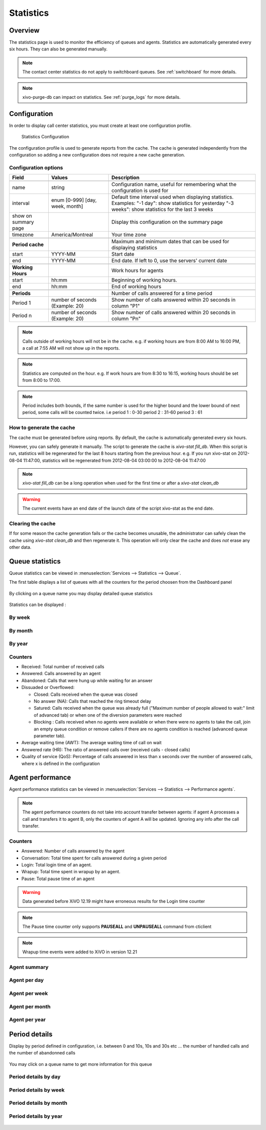 **********
Statistics
**********


Overview
========

The statistics page is used to monitor the efficiency of queues and agents. Statistics
are automatically generated every six hours. They can also be generated manually.

.. note::

 The contact center statistics do not apply to switchboard queues. See :ref:`switchboard`
 for more details.

.. note:: xivo-purge-db can impact on statistics. See :ref:`purge_logs` for more details.


Configuration
=============

In order to display call center statistics, you must create at least one configuration profile.

.. figure:: images/Statistic_configuration.png
   :scale: 90%
   :alt: Statistics Configuration

   Statistics Configuration

The configuration profile is used to generate reports from the cache. The cache is generated independently
from the configuration so adding a new configuration does not require a new cache generation.

Configuration options
---------------------

+----------------------+---------------------------------+-------------------------------------------------------------------------------+
| Field                | Values                          | Description                                                                   |
|                      |                                 |                                                                               |
+======================+=================================+===============================================================================+
|                      |                                 |                                                                               |
+----------------------+---------------------------------+-------------------------------------------------------------------------------+
| name                 | string                          | Configuration name, useful for remembering what the configuration is used for |
+----------------------+---------------------------------+-------------------------------------------------------------------------------+
| interval             | enum [0-999] [day, week, month] | Default time interval used when displaying statistics.                        |
|                      |                                 | Examples:                                                                     |
|                      |                                 | "-1 day": show statistics for yesterday                                       |
|                      |                                 | "-3 weeks": show statistics for the last 3 weeks                              |
+----------------------+---------------------------------+-------------------------------------------------------------------------------+
| show on summary page |                                 | Display this configuration on the summary page                                |
+----------------------+---------------------------------+-------------------------------------------------------------------------------+
| timezone             | America/Montreal                | Your time zone                                                                |
+----------------------+---------------------------------+-------------------------------------------------------------------------------+
|                      |                                 |                                                                               |
+----------------------+---------------------------------+-------------------------------------------------------------------------------+
| **Period cache**     |                                 | Maximum and minimum dates that can be used for displaying statistics          |
+----------------------+---------------------------------+-------------------------------------------------------------------------------+
| start                | YYYY-MM                         | Start date                                                                    |
+----------------------+---------------------------------+-------------------------------------------------------------------------------+
| end                  | YYYY-MM                         | End date. If left to 0, use the servers' current date                         |
+----------------------+---------------------------------+-------------------------------------------------------------------------------+
|                      |                                 |                                                                               |
+----------------------+---------------------------------+-------------------------------------------------------------------------------+
| **Working Hours**    |                                 | Work hours for agents                                                         |
+----------------------+---------------------------------+-------------------------------------------------------------------------------+
| start                | hh:mm                           | Beginning of working hours.                                                   |
+----------------------+---------------------------------+-------------------------------------------------------------------------------+
| end                  | hh:mm                           | End of working hours                                                          |
+----------------------+---------------------------------+-------------------------------------------------------------------------------+
|                      |                                 |                                                                               |
+----------------------+---------------------------------+-------------------------------------------------------------------------------+
| **Periods**          |                                 | Number of calls answered for a time period                                    |
+----------------------+---------------------------------+-------------------------------------------------------------------------------+
| Period 1             | number of seconds (Example: 20) | Show number of calls answered within 20 seconds in column "P1"                |
+----------------------+---------------------------------+-------------------------------------------------------------------------------+
| Period n             | number of seconds (Example: 20) | Show number of calls answered within 20 seconds in column "Pn"                |
+----------------------+---------------------------------+-------------------------------------------------------------------------------+

.. note:: Calls outside of working hours will not be in the cache.
    e.g. if working hours are from 8:00 AM to 16:00 PM, a call at 7:55 AM will not show up in the reports.

.. note:: Statistics are computed on the hour. e.g. If work hours are from 8:30 to 16:15,
    working hours should be set from 8:00 to 17:00.

.. note:: Period includes both bounds, if the same number is used for the higher bound and the lower bound of next period,
   some calls will be counted twice. i.e period 1 : 0-30 period 2 : 31-60 period 3 : 61


How to generate the cache
-------------------------

The cache must be generated before using reports. By default, the cache is
automatically generated every six hours.

However, you can safely generate it manually. The script to generate the cache is *xivo-stat fill_db*.
When this script is run, statistics will be regenerated for the last 8 hours starting from the previous hour.
e.g. If you run xivo-stat on 2012-08-04 11:47:00, statistics will be regenerated from 2012-08-04 03:00:00 to 2012-08-04 11:47:00

.. note:: *xivo-stat fill_db* can be a long operation when used for the first time or after a *xivo-stat clean_db*

.. warning:: The current events have an end date of the launch date of the script xivo-stat as the end date.


Clearing the cache
------------------

If for some reason the cache generation fails or the cache becomes unusable,
the administrator can safely clean the cache using *xivo-stat clean_db* and then
regenerate it. This operation will only clear the cache and does *not* erase any other data.


Queue statistics
================

Queue statistics can be viewed in :menuselection:`Services --> Statistics --> Queue`.

The first table displays a list of queues with all the counters for the period choosen from the Dashboard panel

.. figure:: images/statistic_all_queues.png
   :scale: 85%
   :alt: Queue statistic all

By clicking on a queue name you may display detailed queue statistics

.. figure:: images/statistic_queue.png
   :scale: 85%
   :alt: Queue statistic

Statistics can be displayed :

By week
-------

.. figure:: images/statistic_queue_week.png
   :scale: 85%
   :alt: Queue statistic week

By month
--------

.. figure:: images/statistic_queue_month.png
   :scale: 85%
   :alt: Queue statistic month

By year
-------

.. figure:: images/statistic_queue_year.png
   :scale: 85%
   :alt: Queue statistic year

Counters
--------

* Received: Total number of received calls
* Answered: Calls answered by an agent
* Abandoned: Calls that were hung up while waiting for an answer
* Dissuaded or Overflowed:

  * Closed: Calls received when the queue was closed
  * No answer (NA): Calls that reached the ring timeout delay
  * Satured: Calls received when the queue was already full ("Maximum number of people allowed to wait:" limit of advanced tab)
    or when one of the diversion parameters were reached
  * Blocking : Calls received when no agents were available or when there were no agents to take the call, join an empty queue condition
    or remove callers if there are no agents condition is reached (advanced queue parameter tab).

* Average waiting time (AWT): The average waiting time of call on wait
* Answered rate (HR): The ratio of answered calls over (received calls - closed calls)
* Quality of service (QoS): Percentage of calls answered in less than x seconds
  over the number of answered calls, where x is defined in the configuration


Agent performance
=================

Agent performance statistics can be viewed in
:menuselection:`Services --> Statistics --> Performance agents`.

.. figure:: images/statistic_agent.png
    :alt: Performance Agents statistic

.. note:: The agent performance counters do not take into account transfer
          between agents: if agent A processes a call and transfers it to agent
          B, only the counters of agent A will be updated. Ignoring any
          info after the call transfer.

Counters
--------

* Answered: Number of calls answered by the agent
* Conversation: Total time spent for calls answered during a given period
* Login: Total login time of an agent.
* Wrapup: Total time spent in wrapup by an agent.
* Pause: Total pause time of an agent

.. warning:: Data generated before XiVO 12.19 might have erroneous results for the Login time counter
.. note:: The Pause time counter only supports **PAUSEALL** and **UNPAUSEALL** command from cticlient
.. note:: Wrapup time events were added to XiVO in version 12.21

Agent summary
-------------

.. figure:: images/statistic_agent_summary.png
    :alt: Performance Agents statistic summary

Agent per day
-------------

.. figure:: images/statistic_agent_day.png
    :alt: Performance Agents statistic per day

Agent per week
--------------

.. figure:: images/statistic_agent_week.png
    :alt: Performance Agents statistic per week

Agent per month
---------------

.. figure:: images/statistic_agent_month.png
    :alt: Performance Agents statistic per month

Agent per year
--------------

.. figure:: images/statistic_agent_year.png
    :alt: Performance Agents statistic per year


Period details
==============
Display by period defined in configuration, i.e. between 0 and 10s, 10s and 30s etc ...
the number of handled calls and the number of abandonned calls


.. figure:: images/statistic_period_details.png
    :alt: Queue period details


You may click on a queue name to get more information for this queue

Period details by day
---------------------

.. figure:: images/statistic_period_details_day.png
    :alt: Queue period details for a specific day

Period details by week
----------------------

.. figure:: images/statistic_period_details_week.png
    :alt: Queue period details for a week

Period details by month
-----------------------

.. figure:: images/statistic_period_details_month.png
    :alt: Queue period details for a month

Period details by year
----------------------

.. figure:: images/statistic_period_details_year.png
    :alt: Queue period details for a year
